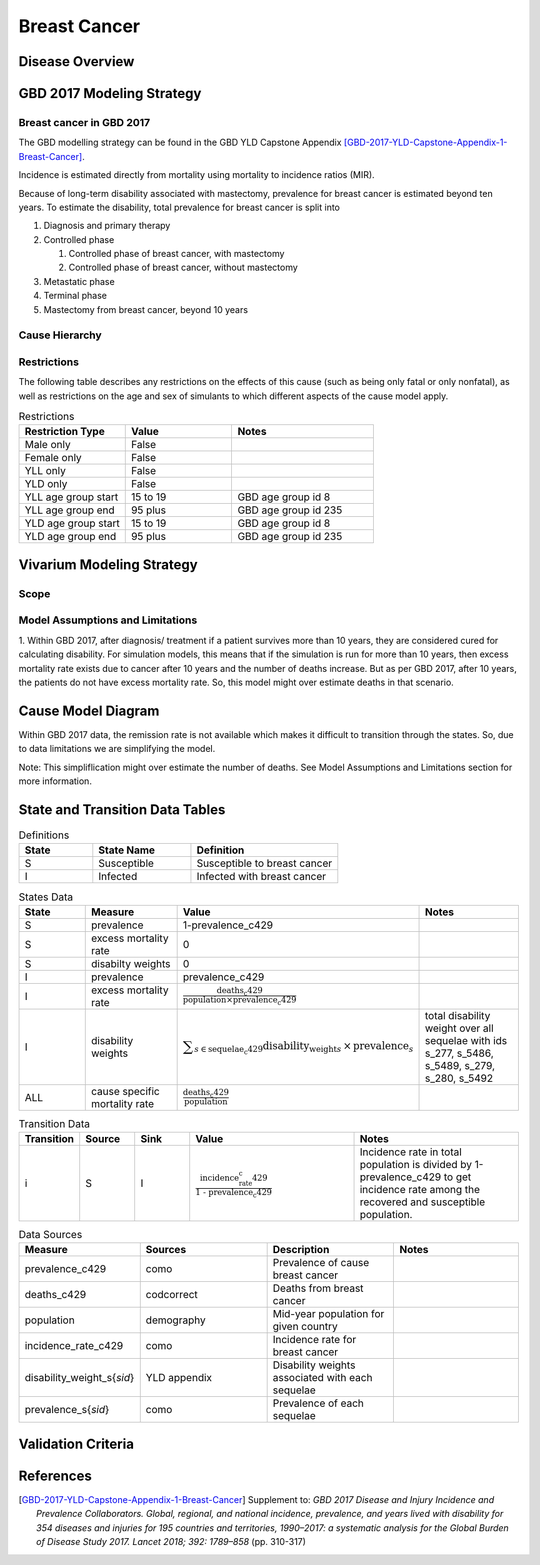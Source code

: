 .. _2017_cancer_model_breast_cancer:

=============
Breast Cancer
=============

Disease Overview
----------------

.. todo::

   Add definition of each cancer. In particular, find data about global prevalence and disease fatal and non fatal description.


GBD 2017 Modeling Strategy
--------------------------

Breast cancer in GBD 2017
++++++++++++++++++++++++++

The GBD modelling strategy can be found in the GBD YLD Capstone Appendix [GBD-2017-YLD-Capstone-Appendix-1-Breast-Cancer]_.


Incidence is estimated directly from mortality using mortality to incidence ratios (MIR).

Because of long-term disability associated with mastectomy, prevalence for breast cancer is estimated beyond ten years. To estimate the disability, 
total prevalence for breast cancer is split into

#. Diagnosis and primary therapy
#. Controlled phase

   #. Controlled phase of breast cancer, with mastectomy
   #. Controlled phase of breast cancer, without mastectomy
#. Metastatic phase
#. Terminal phase
#. Mastectomy from breast cancer, beyond 10 years

.. todo::

   Add more details about GBD modelling strategy of Breast cancer.

Cause Hierarchy
++++++++++++++++

.. image:: breast_cancer_hierarchy.svg


Restrictions
++++++++++++

The following table describes any restrictions on the effects of this cause
(such as being only fatal or only nonfatal), as well as restrictions on the age
and sex of simulants to which different aspects of the cause model apply.

.. list-table:: Restrictions
   :widths: 15 15 20
   :header-rows: 1

   * - Restriction Type
     - Value
     - Notes
   * - Male only
     - False
     -
   * - Female only
     - False
     -
   * - YLL only
     - False
     -
   * - YLD only
     - False
     -
   * - YLL age group start
     - 15 to 19
     - GBD age group id 8
   * - YLL age group end
     - 95 plus
     - GBD age group id 235
   * - YLD age group start
     - 15 to 19
     - GBD age group id 8
   * - YLD age group end
     - 95 plus
     - GBD age group id 235


Vivarium Modeling Strategy
--------------------------


Scope
+++++

.. todo::

   Add scope.

Model Assumptions and Limitations
+++++++++++++++++++++++++++++++++

1. Within GBD 2017, after diagnosis/ treatment if a patient survives more than 10 years, they are considered cured for calculating disability. 
For simulation models, this means that if the simulation is run for more than 10 years, then excess mortality rate exists due to cancer after 
10 years and the number of deaths increase. But as per GBD 2017, after 10 years, the patients do not have excess mortality rate. So, this model 
might over estimate deaths in that scenario.


.. todo::

   Add more assumptions and limitations.


Cause Model Diagram
-------------------

Within GBD 2017 data, the remission rate is not available which makes it difficult to transition through the states. So, due to data limitations we are simplifying the model.
 
Note: This simpliflication might over estimate the number of deaths. See Model Assumptions and Limitations section for more information. 

.. image:: cancer_cause_model.svg


State and Transition Data Tables
--------------------------------

.. list-table:: Definitions
   :widths: 15 20 30
   :header-rows: 1

   * - State
     - State Name
     - Definition
   * - S
     - Susceptible
     - Susceptible to breast cancer
   * - I
     - Infected
     - Infected with breast cancer


.. list-table:: States Data
   :widths: 20 25 30 30
   :header-rows: 1
   
   * - State
     - Measure
     - Value
     - Notes
   * - S
     - prevalence
     - 1-prevalence_c429
     - 
   * - S
     - excess mortality rate
     - 0
     - 
   * - S
     - disabilty weights
     - 0
     -
   * - I
     - prevalence
     - prevalence_c429
     - 
   * - I
     - excess mortality rate
     - :math:`\frac{\text{deaths_c429}}{\text{population} \times \text{prevalence_c429}}`
     - 
   * - I
     - disability weights
     - :math:`\displaystyle{\sum_{s\in \text{sequelae_c429}}} \scriptstyle{\text{disability_weight}_s \,\times\, \text{prevalence}_s}`
     - total disability weight over all sequelae with ids s_277, s_5486, s_5489, s_279, s_280, s_5492
   * - ALL
     - cause specific mortality rate
     - :math:`\frac{\text{deaths_c429}}{\text{population}}`
     - 


.. list-table:: Transition Data
   :widths: 10 10 10 30 30
   :header-rows: 1
   
   * - Transition
     - Source 
     - Sink 
     - Value
     - Notes
   * - i
     - S
     - I
     - :math:`\frac{\text{incidence_rate_c429}}{\text{1 - prevalence_c429}}`
     - Incidence rate in total population is divided by 1-prevalence_c429 to get incidence rate among the recovered and susceptible population.


.. list-table:: Data Sources
   :widths: 20 25 25 25
   :header-rows: 1
   
   * - Measure
     - Sources
     - Description
     - Notes
   * - prevalence_c429
     - como
     - Prevalence of cause breast cancer
     - 
   * - deaths_c429
     - codcorrect
     - Deaths from breast cancer
     - 
   * - population
     - demography
     - Mid-year population for given country
     - 
   * - incidence_rate_c429
     - como
     - Incidence rate for breast cancer
     - 
   * - disability_weight_s{`sid`}
     - YLD appendix
     - Disability weights associated with each sequelae
     - 
   * - prevalence_s{`sid`}
     - como
     - Prevalence of each sequelae
     - 



Validation Criteria
-------------------

.. todo::

   Describe tests for model validation.


References
----------

.. [GBD-2017-YLD-Capstone-Appendix-1-Breast-Cancer]
   Supplement to: `GBD 2017 Disease and Injury Incidence and Prevalence
   Collaborators. Global, regional, and national incidence, prevalence, and
   years lived with disability for 354 diseases and injuries for 195 countries
   and territories, 1990–2017: a systematic analysis for the Global Burden of
   Disease Study 2017. Lancet 2018; 392: 1789–858`
   (pp. 310-317)
